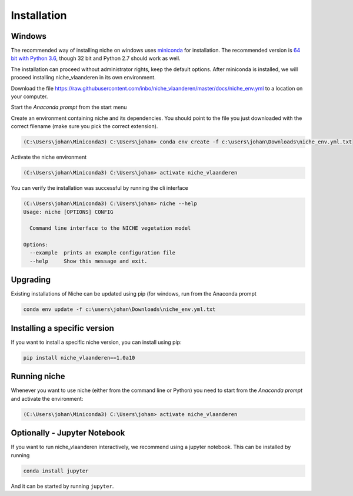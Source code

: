 ############
Installation
############

Windows
=======

The recommended way of installing niche on windows uses miniconda_ for installation.
The recommended version is `64 bit with Python 3.6`__, though 32 bit and Python 2.7 should work as well.

__ https://repo.continuum.io/miniconda/Miniconda3-latest-Windows-x86_64.exe
.. _miniconda: https://conda.io/miniconda.html

The installation can proceed without administrator rights, keep the default options. After miniconda is installed,
we will proceed installing niche_vlaanderen in its own environment.

Download the file https://raw.githubusercontent.com/inbo/niche_vlaanderen/master/docs/niche_env.yml to a location on
your computer.

Start the `Anaconda prompt` from the start menu

Create an environment containing niche and its dependencies. You should point to the file you just downloaded with the
correct filename (make sure you pick the correct extension).

.. code-block:: default

    (C:\Users\johan\Miniconda3) C:\Users\johan> conda env create -f c:\users\johan\Downloads\niche_env.yml.txt

Activate the niche environment

.. code-block:: default

    (C:\Users\johan\Miniconda3) C:\Users\johan> activate niche_vlaanderen


You can verify the installation was successful by running the cli interface

.. code-block:: default

    (C:\Users\johan\Miniconda3) C:\Users\johan> niche --help
    Usage: niche [OPTIONS] CONFIG

      Command line interface to the NICHE vegetation model

    Options:
      --example  prints an example configuration file
      --help     Show this message and exit.

Upgrading
=========

Existing installations of Niche can be updated using pip (for windows, run
from the Anaconda prompt

.. code-block:: default

    conda env update -f c:\users\johan\Downloads\niche_env.yml.txt

Installing a specific version
=============================

If you want to install a specific niche version, you can install using pip:

.. code-block:: default

    pip install niche_vlaanderen==1.0a10


Running niche
=============

Whenever you want to use niche (either from the command line or Python) you need to start from the `Anaconda prompt`
and activate the environment:

.. code-block:: default

    (C:\Users\johan\Miniconda3) C:\Users\johan> activate niche_vlaanderen

Optionally - Jupyter Notebook
=============================

If you want to run niche_vlaanderen interactively, we recommend using a jupyter notebook.
This can be installed by running

.. code-block:: default

    conda install jupyter

And it can be started by running ``jupyter``.


